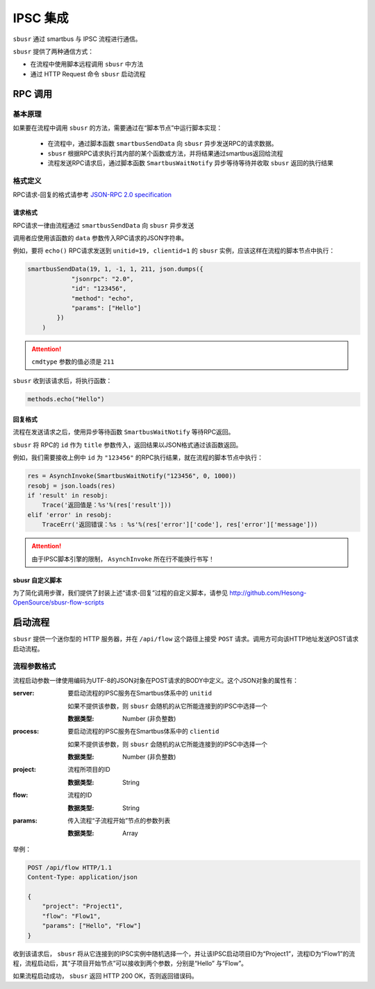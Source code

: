 ##########
IPSC 集成
##########

``sbusr`` 通过 smartbus 与 IPSC 流程进行通信。

``sbusr`` 提供了两种通信方式：

* 在流程中使用脚本远程调用 ``sbusr`` 中方法
* 通过 HTTP Request 命令 ``sbusr`` 启动流程

*********
RPC 调用
*********

========
基本原理
========

如果要在流程中调用 ``sbusr`` 的方法，需要通过在“脚本节点”中运行脚本实现：

    * 在流程中，通过脚本函数 ``smartbusSendData`` 向 ``sbusr`` 异步发送RPC的请求数据。
    * ``sbusr`` 根据RPC请求执行其内部的某个函数或方法，并将结果通过smartbus返回给流程
    * 流程发送RPC请求后，通过脚本函数 ``SmartbusWaitNotify`` 异步等待等待并收取 ``sbusr`` 返回的执行结果

========
格式定义
========

RPC请求-回复的格式请参考 `JSON-RPC 2.0 specification <www.jsonrpc.org/specification>`_

---------
请求格式
---------

RPC请求一律由流程通过 ``smartbusSendData`` 向 ``sbusr`` 异步发送

调用者应使用该函数的 ``data`` 参数传入RPC请求的JSON字符串。

例如，要将 ``echo()`` RPC请求发送到 ``unitid=19, clientid=1`` 的 ``sbusr`` 实例，应该这样在流程的脚本节点中执行：

.. code::

    smartbusSendData(19, 1, -1, 1, 211, json.dumps({
                "jsonrpc": "2.0",
                "id": "123456",
                "method": "echo",
                "params": ["Hello"]
            })
        )

.. attention:: ``cmdtype`` 参数的值必须是 ``211``

``sbusr`` 收到该请求后，将执行函数：

.. code::

    methods.echo("Hello")

--------
回复格式
--------

流程在发送请求之后，使用异步等待函数 ``SmartbusWaitNotify`` 等待RPC返回。

``sbusr`` 将 RPC的 ``id`` 作为 ``title`` 参数传入，返回结果以JSON格式通过该函数返回。

例如，我们需要接收上例中 ``id`` 为 ``"123456"`` 的RPC执行结果，就在流程的脚本节点中执行：

.. code::

    res = AsynchInvoke(SmartbusWaitNotify("123456", 0, 1000))
    resobj = json.loads(res)
    if 'result' in resobj:
        Trace('返回值是：%s'%(res['result']))
    elif 'error' in resobj:
        TraceErr('返回错误：%s : %s'%(res['error']['code'], res['error']['message']))

.. attention:: 由于IPSC脚本引擎的限制， ``AsynchInvoke`` 所在行不能换行书写！

--------------------
sbusr 自定义脚本
--------------------

为了简化调用步骤，我们提供了封装上述“请求-回复”过程的自定义脚本，请参见 http://github.com/Hesong-OpenSource/sbusr-flow-scripts

*********
启动流程
*********

``sbusr`` 提供一个迷你型的 HTTP 服务器，并在 ``/api/flow`` 这个路径上接受 ``POST`` 请求。调用方可向该HTTP地址发送POST请求启动流程。

=============
流程参数格式
=============

流程启动参数一律使用编码为UTF-8的JSON对象在POST请求的BODY中定义。这个JSON对象的属性有：

:server: 要启动流程的IPSC服务在Smartbus体系中的 ``unitid``

    如果不提供该参数，则 ``sbusr`` 会随机的从它所能连接到的IPSC中选择一个

    :数据类型: Number (非负整数)

:process: 要启动流程的IPSC服务在Smartbus体系中的 ``clientid``

    如果不提供该参数，则 ``sbusr`` 会随机的从它所能连接到的IPSC中选择一个

    :数据类型: Number (非负整数)

:project: 流程所项目的ID

    :数据类型: String

:flow: 流程的ID

    :数据类型: String

:params: 传入流程“子流程开始”节点的参数列表

    :数据类型: Array

举例：

.. code-block:: http

    POST /api/flow HTTP/1.1
    Content-Type: application/json

    {
        "project": "Project1",
        "flow": "Flow1",
        "params": ["Hello", "Flow"]
    }           

收到该请求后， ``sbusr`` 将从它连接到的IPSC实例中随机选择一个，并让该IPSC启动项目ID为“Project1”，流程ID为“Flow1”的流程，流程启动后，其“子项目开始节点”可以接收到两个参数，分别是“Hello”
与“Flow”。

如果流程启动成功， ``sbusr`` 返回 HTTP 200 OK，否则返回错误码。
